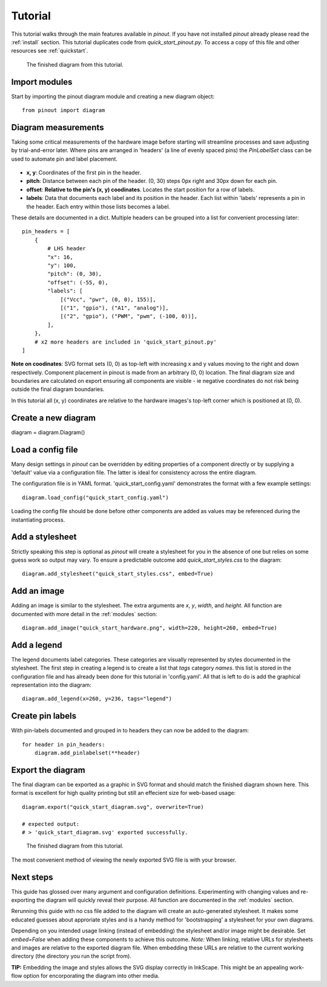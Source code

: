 .. _tutorial:

Tutorial
===============

This tutorial walks through the main features available in *pinout*. If you have not installed *pinout* already please read the :ref:`install` section. This tutorial duplicates code from *quick_start_pinout.py*. To access a copy of this file and other resources see :ref:`quickstart`.

.. figure:: _static/quick_start_diagram.*

   The finished diagram from this tutorial.


Import modules
--------------

Start by importing the pinout diagram module and creating a new diagram object::

    from pinout import diagram


Diagram measurements
--------------------

Taking some critical measurements of the hardware image before starting will streamline processes and save adjusting by trial-and-error later. Where pins are arranged in 'headers' (a line of evenly spaced pins) the *PinLabelSet* class can be used to automate pin and label placement.

.. figure:: _static/quick_start_measurements_left_header.*

- **x, y**: Coordinates of the first pin in the header.
- **pitch**: Distance between each pin of the header. (0, 30) steps 0px right and 30px down for each pin.
- **offset**: **Relative to the pin's (x, y) coodinates**. Locates the start position for a row of labels.
- **labels**: Data that documents each label and its position in the header. Each list within 'labels' represents a pin in the header. Each entry within those lists becomes a label.  

These details are documented in a dict. Multiple headers can be grouped into a list for convenient processing later::

    pin_headers = [
        {
            # LHS header
            "x": 16,
            "y": 100,
            "pitch": (0, 30),
            "offset": (-55, 0),
            "labels": [
                [("Vcc", "pwr", (0, 0), 155)],
                [("1", "gpio"), ("A1", "analog")],
                [("2", "gpio"), ("PWM", "pwm", (-100, 0))],
            ],
        },
        # x2 more headers are included in 'quick_start_pinout.py'
    ]
    
**Note on coodinates**: SVG format sets (0, 0) as top-left with increasing x and y values moving to the right and down respectively. Component placement in pinout is made from an arbitrary (0, 0) location. The final diagram size and boundaries are calculated on export ensuring all components are visible - ie negative coordinates do not risk being outside the final diagram boundaries.

In this tutorial all (x, y) coordinates are relative to the hardware images's top-left corner which is positioned at (0, 0).


Create a new diagram
--------------------
::

diagram = diagram.Diagram()


Load a config file
------------------
Many design settings in *pinout* can be overridden by editing properties of a component directly or by supplying a 'default' value via a configuration file. The latter is ideal for consistency across the entire diagram.

The configuration file is in YAML format. 'quick_start_config.yaml' demonstrates the format with a few example settings::

    diagram.load_config("quick_start_config.yaml") 

Loading the config file should be done before other components are added as values may be referenced during the instantiating process.


Add a stylesheet
----------------

Strictly speaking this step is optional as *pinout* will create a stylesheet for you in the absence of one but relies on some guess work so output may vary. To ensure a predictable outcome add `quick_start_styles.css` to the diagram::
    
    diagram.add_stylesheet("quick_start_styles.css", embed=True)


Add an image
------------

Adding an image is similar to the stylesheet. The extra arguments are *x*, *y*, *width*, and *height*. All function are documented with more detail in the :ref:`modules` section::

    diagram.add_image("quick_start_hardware.png", width=220, height=260, embed=True)



Add a legend
------------

The legend documents label categories. These categories are visually represented by styles documented in the stylesheet. The first step in creating a legend is to create a list that *tags* category *names*. this list is stored in the configuration file and has already been done for this tutorial in 'config.yaml'. All that is left to do is add the graphical representation into the diagram::

    diagram.add_legend(x=260, y=236, tags="legend")


Create pin labels
-----------------
With pin-labels documented and grouped in to headers they can now be added to the diagram::

    for header in pin_headers:
        diagram.add_pinlabelset(**header)


Export the diagram
------------------


The final diagram can be exported as a graphic in SVG format and should match the finished diagram shown here. This format is excellent for high quality printing but still an effecient size for web-based usage::

    diagram.export("quick_start_diagram.svg", overwrite=True)

    # expected output:
    # > 'quick_start_diagram.svg' exported successfully.

.. figure:: _static/quick_start_diagram.*

    The finished diagram from this tutorial.

    
The most convenient method of viewing the newly exported SVG file is with your browser.


Next steps
----------

This guide has glossed over many argument and configuration definitions. Experimenting with changing values and re-exporting the diagram will quickly reveal their purpose. All function are documented in the :ref:`modules` section.

Rerunning this guide with no css file added to the diagram will create an auto-generated stylesheet. It makes some educated guesses about approriate styles and is a handy method for 'bootstrapping' a stylesheet for your own diagrams.

Depending on you intended usage linking (instead of embedding) the stylesheet and/or image might be desirable. Set `embed=False` when adding these components to achieve this outcome. *Note:* When linking, relative URLs for stylesheets and images are relative to the exported diagram file. When embedding these URLs are relative to the current working directory (the directory you run the script from).

**TIP:** Embedding the image and styles allows the SVG display correctly in InkScape. This might be an appealing work-flow option for encorporating the diagram into other media.